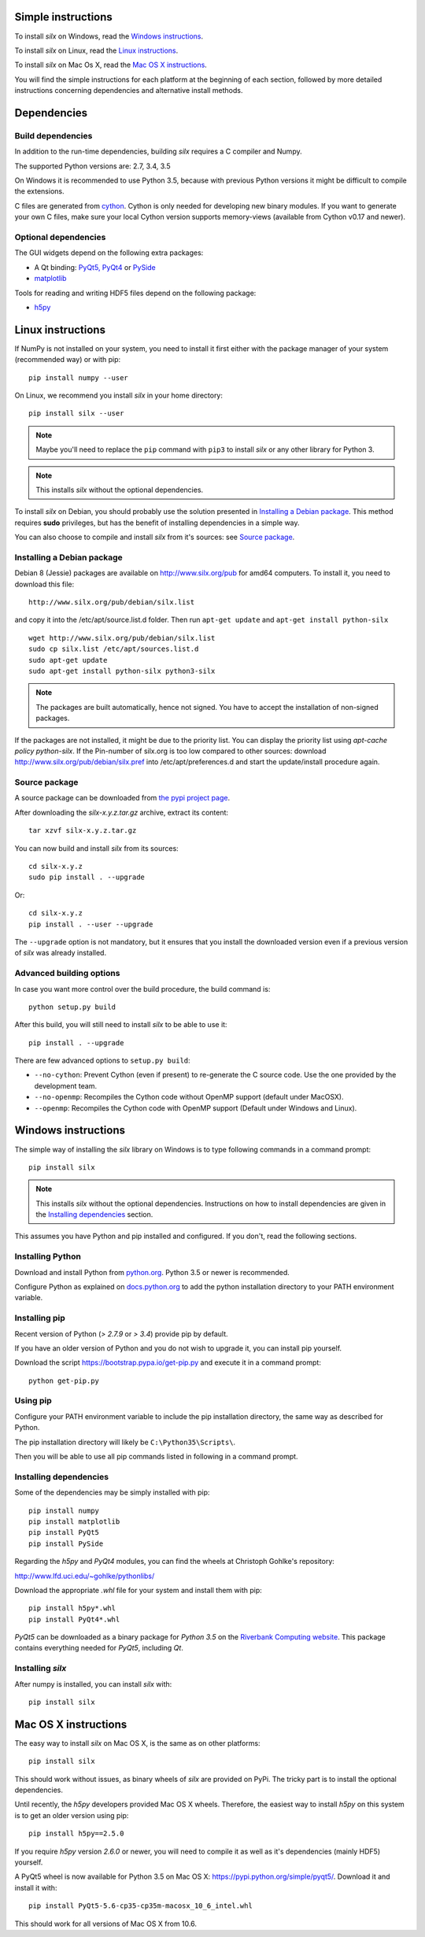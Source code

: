 
Simple instructions
===================

To install *silx* on Windows, read the `Windows instructions`_.

To install *silx* on Linux, read the `Linux instructions`_.

To install *silx* on Mac Os X, read the `Mac OS X instructions`_.

You will find the simple instructions for each platform at the beginning
of each section, followed by more detailed instructions concerning
dependencies and alternative install methods.

Dependencies
============

Build dependencies
------------------

In addition to the run-time dependencies, building *silx* requires a C compiler
and Numpy.

The supported Python versions are: 2.7, 3.4, 3.5

On Windows it is recommended to use Python 3.5, because with previous Python
versions it might be difficult to compile the extensions.

C files are generated from `cython <http://cython.org>`_. Cython is only
needed for developing new binary modules. If you want to generate your own C
files, make sure your local Cython version supports memory-views (available
from Cython v0.17 and newer).

Optional dependencies
---------------------

The GUI widgets depend on the following extra packages:

* A Qt binding: `PyQt5, PyQt4 <https://riverbankcomputing.com/software/pyqt/intro>`_ or `PySide <https://pypi.python.org/pypi/PySide/>`_
* `matplotlib <http://matplotlib.org/>`_

Tools for reading and writing HDF5 files depend on the following package:

* `h5py <http://docs.h5py.org/en/latest/build.html>`_


Linux instructions
==================

If NumPy is not installed on your system, you need to install it first
either with the package manager of your system (recommended way) or with pip::

    pip install numpy --user

On Linux, we recommend you install *silx* in your home directory::

    pip install silx --user
    
.. note::
    
    Maybe you'll need to replace the ``pip`` command with ``pip3`` to install
    *silx* or any other library for Python 3.
        
.. note::
    
    This installs *silx* without the optional dependencies. 
    
To install *silx* on Debian, you should probably use the solution presented
in `Installing a Debian package`_. This method requires **sudo** privileges, but
has the benefit of installing dependencies in a simple way.

You can also choose to compile and install *silx* from it's sources: 
see `Source package`_.

Installing a Debian package
---------------------------

Debian 8 (Jessie) packages are available on http://www.silx.org/pub for amd64
computers.
To install it, you need to download this file::

    http://www.silx.org/pub/debian/silx.list

and copy it into the /etc/apt/source.list.d folder.
Then run ``apt-get update`` and ``apt-get install python-silx``

:: 

   wget http://www.silx.org/pub/debian/silx.list
   sudo cp silx.list /etc/apt/sources.list.d
   sudo apt-get update
   sudo apt-get install python-silx python3-silx

.. note::
    
    The packages are built automatically, hence not signed. 
    You have to accept the installation of non-signed packages.  

If the packages are not installed, it might be due to the priority list.
You can display the priority list using `apt-cache policy python-silx`.
If the Pin-number of silx.org is too low compared to other sources:
download http://www.silx.org/pub/debian/silx.pref into /etc/apt/preferences.d
and start the update/install procedure again.

Source package
--------------

A source package can be downloaded from `the pypi project page <https://pypi.python.org/pypi/silx>`_.

After downloading the `silx-x.y.z.tar.gz` archive, extract its content::

    tar xzvf silx-x.y.z.tar.gz
    
You can now build and install *silx* from its sources::

    cd silx-x.y.z
    sudo pip install . --upgrade
    
Or::

    cd silx-x.y.z
    pip install . --user --upgrade
    
The ``--upgrade`` option is not mandatory, but it ensures that you install the
downloaded version even if a previous version of *silx* was already installed.

Advanced building options
-------------------------

In case you want more control over the build procedure, the build command is::

    python setup.py build
    
After this build, you will still need to install *silx* to be able to use it::

    pip install . --upgrade

There are few advanced options to ``setup.py build``:

* ``--no-cython``: Prevent Cython (even if present) to re-generate the C source code.
  Use the one provided by the development team.
* ``--no-openmp``: Recompiles the Cython code without OpenMP support (default under MacOSX).
* ``--openmp``: Recompiles the Cython code with OpenMP support (Default under Windows and Linux).


Windows instructions
====================

The simple way of installing the *silx* library on Windows is to type following
commands in a command prompt::

    pip install silx
  
.. note::
    
    This installs *silx* without the optional dependencies.
    Instructions on how to install dependencies are given in the
    `Installing dependencies`_ section.
    
This assumes you have Python and pip installed and configured. If you don't,
read the following sections.


Installing Python
-----------------

Download and install Python from `python.org <https://www.python.org/downloads/>`_.
Python 3.5 or newer is recommended.

Configure Python as explained on `docs.python.org
<https://docs.python.org/3/using/windows.html#configuring-python>`_ to add
the python installation directory to your PATH environment variable.


Installing pip
--------------

Recent version of Python (`> 2.7.9` or `> 3.4`) provide pip by default.

If you have an older version of Python and you do not wish to upgrade it,
you can install pip yourself.

Download the script https://bootstrap.pypa.io/get-pip.py and execute it in a
command prompt::

    python get-pip.py  


Using pip
---------

Configure your PATH environment variable to include the pip installation
directory, the same way as described for Python.

The pip installation directory will likely be ``C:\Python35\Scripts\``.

Then you will be able to use all pip commands listed in following in a command
prompt.


Installing dependencies
-----------------------

Some of the dependencies may be simply installed with pip::

    pip install numpy
    pip install matplotlib
    pip install PyQt5
    pip install PySide

Regarding the `h5py` and `PyQt4` modules, you can find the wheels at
Christoph Gohlke's repository:

http://www.lfd.uci.edu/~gohlke/pythonlibs/

Download the appropriate `.whl` file for your system and install them with pip::

    pip install h5py*.whl
    pip install PyQt4*.whl
    
`PyQt5` can be downloaded as a binary package for `Python 3.5` on the
`Riverbank Computing website <https://www.riverbankcomputing.com/software/pyqt/download5>`_.
This package contains everything needed for `PyQt5`, including `Qt`.


Installing *silx*
-----------------

After numpy is installed, you can install *silx* with::

    pip install silx


Mac OS X instructions
=====================

The easy way to install *silx* on Mac OS X, is the same as on other platforms::

    pip install silx

This should work without issues, as binary wheels of *silx* are provided on
PyPi. The tricky part is to install the optional dependencies.

Until recently, the `h5py` developers provided Mac OS X wheels. Therefore,
the easiest way to install `h5py` on this system is to get an older version
using pip::

    pip install h5py==2.5.0
    
If you require `h5py` version `2.6.0` or newer, you will need to compile it as well as
it's dependencies (mainly HDF5) yourself.

A PyQt5 wheel is now available for Python 3.5 on Mac OS X:
https://pypi.python.org/simple/pyqt5/.
Download it and install it with::

    pip install PyQt5-5.6-cp35-cp35m-macosx_10_6_intel.whl

This should work for all versions of Mac OS X from 10.6.
